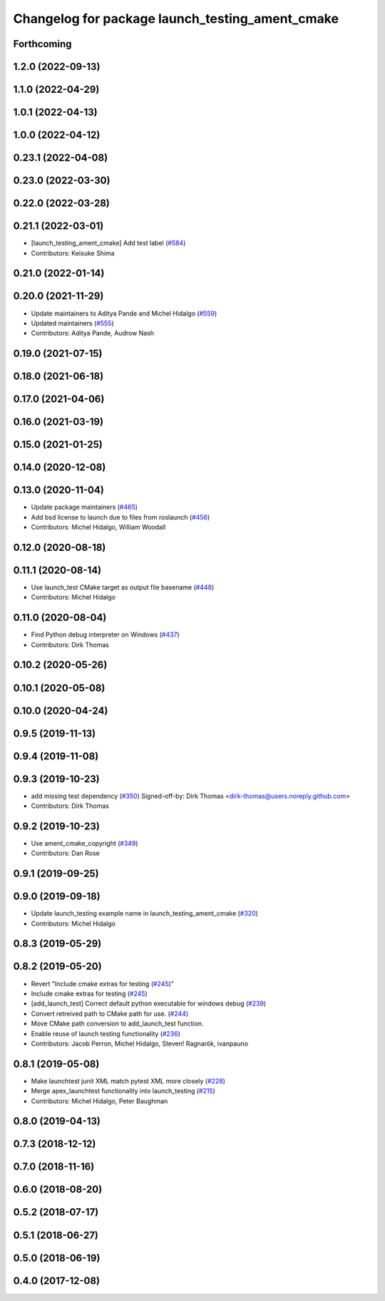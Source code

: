 ^^^^^^^^^^^^^^^^^^^^^^^^^^^^^^^^^^^^^^^^^^^^^^^^
Changelog for package launch_testing_ament_cmake
^^^^^^^^^^^^^^^^^^^^^^^^^^^^^^^^^^^^^^^^^^^^^^^^

Forthcoming
-----------

1.2.0 (2022-09-13)
------------------

1.1.0 (2022-04-29)
------------------

1.0.1 (2022-04-13)
------------------

1.0.0 (2022-04-12)
------------------

0.23.1 (2022-04-08)
-------------------

0.23.0 (2022-03-30)
-------------------

0.22.0 (2022-03-28)
-------------------

0.21.1 (2022-03-01)
-------------------
* [launch_testing_ament_cmake] Add test label (`#584 <https://github.com/ros2/launch/issues/584>`_)
* Contributors: Keisuke Shima

0.21.0 (2022-01-14)
-------------------

0.20.0 (2021-11-29)
-------------------
* Update maintainers to Aditya Pande and Michel Hidalgo (`#559 <https://github.com/ros2/launch/issues/559>`_)
* Updated maintainers (`#555 <https://github.com/ros2/launch/issues/555>`_)
* Contributors: Aditya Pande, Audrow Nash

0.19.0 (2021-07-15)
-------------------

0.18.0 (2021-06-18)
-------------------

0.17.0 (2021-04-06)
-------------------

0.16.0 (2021-03-19)
-------------------

0.15.0 (2021-01-25)
-------------------

0.14.0 (2020-12-08)
-------------------

0.13.0 (2020-11-04)
-------------------
* Update package maintainers (`#465 <https://github.com/ros2/launch/issues/465>`_)
* Add bsd license to launch due to files from roslaunch (`#456 <https://github.com/ros2/launch/issues/456>`_)
* Contributors: Michel Hidalgo, William Woodall

0.12.0 (2020-08-18)
-------------------

0.11.1 (2020-08-14)
-------------------
* Use launch_test CMake target as output file basename (`#448 <https://github.com/ros2/launch/issues/448>`_)
* Contributors: Michel Hidalgo

0.11.0 (2020-08-04)
-------------------
* Find Python debug interpreter on Windows (`#437 <https://github.com/ros2/launch/issues/437>`_)
* Contributors: Dirk Thomas

0.10.2 (2020-05-26)
-------------------

0.10.1 (2020-05-08)
-------------------

0.10.0 (2020-04-24)
-------------------

0.9.5 (2019-11-13)
------------------

0.9.4 (2019-11-08)
------------------

0.9.3 (2019-10-23)
------------------
* add missing test dependency (`#350 <https://github.com/ros2/launch/issues/350>`_)
  Signed-off-by: Dirk Thomas <dirk-thomas@users.noreply.github.com>
* Contributors: Dirk Thomas

0.9.2 (2019-10-23)
------------------
* Use ament_cmake_copyright (`#349 <https://github.com/ros2/launch/issues/349>`_)
* Contributors: Dan Rose

0.9.1 (2019-09-25)
------------------

0.9.0 (2019-09-18)
------------------
* Update launch_testing example name in launch_testing_ament_cmake (`#320 <https://github.com/ros2/launch/issues/320>`_)
* Contributors: Michel Hidalgo

0.8.3 (2019-05-29)
------------------

0.8.2 (2019-05-20)
------------------
* Revert "Include cmake extras for testing (`#245 <https://github.com/ros2/launch/issues/245>`_)"
* Include cmake extras for testing (`#245 <https://github.com/ros2/launch/issues/245>`_)
* [add_launch_test] Correct default python executable for windows debug (`#239 <https://github.com/ros2/launch/issues/239>`_)
* Convert retreived path to CMake path for use. (`#244 <https://github.com/ros2/launch/issues/244>`_)
* Move CMake path conversion to add_launch_test function.
* Enable reuse of launch testing functionality (`#236 <https://github.com/ros2/launch/issues/236>`_)
* Contributors: Jacob Perron, Michel Hidalgo, Steven! Ragnarök, ivanpauno

0.8.1 (2019-05-08)
------------------
* Make launchtest junit XML match pytest XML more closely (`#228 <https://github.com/ros2/launch/issues/228>`_)
* Merge apex_launchtest functionality into launch_testing (`#215 <https://github.com/ros2/launch/issues/215>`_)
* Contributors: Michel Hidalgo, Peter Baughman

0.8.0 (2019-04-13)
------------------

0.7.3 (2018-12-12)
------------------

0.7.0 (2018-11-16)
------------------

0.6.0 (2018-08-20)
------------------

0.5.2 (2018-07-17)
------------------

0.5.1 (2018-06-27)
------------------

0.5.0 (2018-06-19)
------------------

0.4.0 (2017-12-08)
------------------
